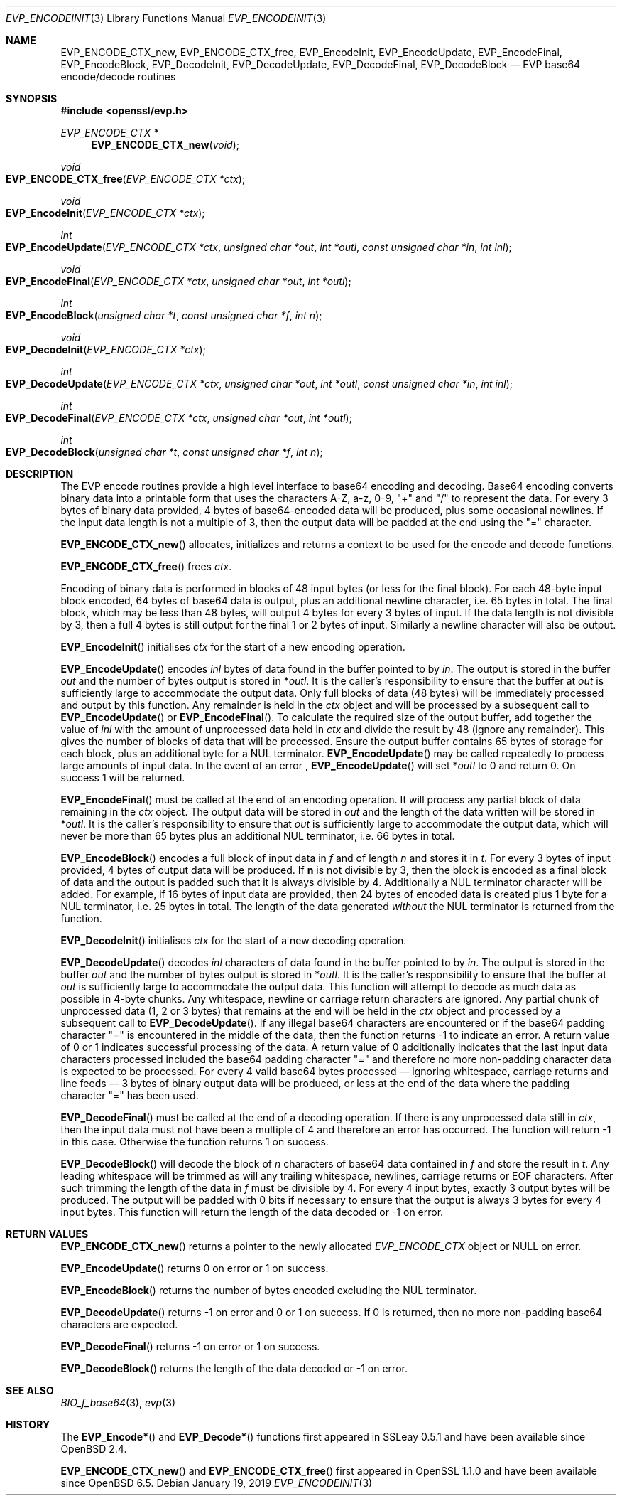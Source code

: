 .\" $OpenBSD: EVP_EncodeInit.3,v 1.6 2019/01/19 19:09:22 jmc Exp $
.\" full merge up to: OpenSSL f430ba31 Jun 19 19:39:01 2016 +0200
.\" selective merge up to: OpenSSL e9b77246 Jan 20 19:58:49 2017 +0100
.\"
.\" This file was written by Matt Caswell <matt@openssl.org>.
.\" Copyright (c) 2016 The OpenSSL Project.  All rights reserved.
.\"
.\" Redistribution and use in source and binary forms, with or without
.\" modification, are permitted provided that the following conditions
.\" are met:
.\"
.\" 1. Redistributions of source code must retain the above copyright
.\"    notice, this list of conditions and the following disclaimer.
.\"
.\" 2. Redistributions in binary form must reproduce the above copyright
.\"    notice, this list of conditions and the following disclaimer in
.\"    the documentation and/or other materials provided with the
.\"    distribution.
.\"
.\" 3. All advertising materials mentioning features or use of this
.\"    software must display the following acknowledgment:
.\"    "This product includes software developed by the OpenSSL Project
.\"    for use in the OpenSSL Toolkit. (http://www.openssl.org/)"
.\"
.\" 4. The names "OpenSSL Toolkit" and "OpenSSL Project" must not be used to
.\"    endorse or promote products derived from this software without
.\"    prior written permission. For written permission, please contact
.\"    openssl-core@openssl.org.
.\"
.\" 5. Products derived from this software may not be called "OpenSSL"
.\"    nor may "OpenSSL" appear in their names without prior written
.\"    permission of the OpenSSL Project.
.\"
.\" 6. Redistributions of any form whatsoever must retain the following
.\"    acknowledgment:
.\"    "This product includes software developed by the OpenSSL Project
.\"    for use in the OpenSSL Toolkit (http://www.openssl.org/)"
.\"
.\" THIS SOFTWARE IS PROVIDED BY THE OpenSSL PROJECT ``AS IS'' AND ANY
.\" EXPRESSED OR IMPLIED WARRANTIES, INCLUDING, BUT NOT LIMITED TO, THE
.\" IMPLIED WARRANTIES OF MERCHANTABILITY AND FITNESS FOR A PARTICULAR
.\" PURPOSE ARE DISCLAIMED.  IN NO EVENT SHALL THE OpenSSL PROJECT OR
.\" ITS CONTRIBUTORS BE LIABLE FOR ANY DIRECT, INDIRECT, INCIDENTAL,
.\" SPECIAL, EXEMPLARY, OR CONSEQUENTIAL DAMAGES (INCLUDING, BUT
.\" NOT LIMITED TO, PROCUREMENT OF SUBSTITUTE GOODS OR SERVICES;
.\" LOSS OF USE, DATA, OR PROFITS; OR BUSINESS INTERRUPTION)
.\" HOWEVER CAUSED AND ON ANY THEORY OF LIABILITY, WHETHER IN CONTRACT,
.\" STRICT LIABILITY, OR TORT (INCLUDING NEGLIGENCE OR OTHERWISE)
.\" ARISING IN ANY WAY OUT OF THE USE OF THIS SOFTWARE, EVEN IF ADVISED
.\" OF THE POSSIBILITY OF SUCH DAMAGE.
.\"
.Dd $Mdocdate: January 19 2019 $
.Dt EVP_ENCODEINIT 3
.Os
.Sh NAME
.Nm EVP_ENCODE_CTX_new ,
.Nm EVP_ENCODE_CTX_free ,
.Nm EVP_EncodeInit ,
.Nm EVP_EncodeUpdate ,
.Nm EVP_EncodeFinal ,
.Nm EVP_EncodeBlock ,
.Nm EVP_DecodeInit ,
.Nm EVP_DecodeUpdate ,
.Nm EVP_DecodeFinal ,
.Nm EVP_DecodeBlock
.Nd EVP base64 encode/decode routines
.Sh SYNOPSIS
.In openssl/evp.h
.Ft EVP_ENCODE_CTX *
.Fn EVP_ENCODE_CTX_new void
.Ft void
.Fo EVP_ENCODE_CTX_free
.Fa "EVP_ENCODE_CTX *ctx"
.Fc
.Ft void
.Fo EVP_EncodeInit
.Fa "EVP_ENCODE_CTX *ctx"
.Fc
.Ft int
.Fo EVP_EncodeUpdate
.Fa "EVP_ENCODE_CTX *ctx"
.Fa "unsigned char *out"
.Fa "int *outl"
.Fa "const unsigned char *in"
.Fa "int inl"
.Fc
.Ft void
.Fo EVP_EncodeFinal
.Fa "EVP_ENCODE_CTX *ctx"
.Fa "unsigned char *out"
.Fa "int *outl"
.Fc
.Ft int
.Fo EVP_EncodeBlock
.Fa "unsigned char *t"
.Fa "const unsigned char *f"
.Fa "int n"
.Fc
.Ft void
.Fo EVP_DecodeInit
.Fa "EVP_ENCODE_CTX *ctx"
.Fc
.Ft int
.Fo EVP_DecodeUpdate
.Fa "EVP_ENCODE_CTX *ctx"
.Fa "unsigned char *out"
.Fa "int *outl"
.Fa "const unsigned char *in"
.Fa "int inl"
.Fc
.Ft int
.Fo EVP_DecodeFinal
.Fa "EVP_ENCODE_CTX *ctx"
.Fa "unsigned char *out"
.Fa "int *outl"
.Fc
.Ft int
.Fo EVP_DecodeBlock
.Fa "unsigned char *t"
.Fa "const unsigned char *f"
.Fa "int n"
.Fc
.Sh DESCRIPTION
The EVP encode routines provide a high level interface to base64
encoding and decoding.
Base64 encoding converts binary data into a printable form that uses
the characters A-Z, a-z, 0-9, "+" and "/" to represent the data.
For every 3 bytes of binary data provided, 4 bytes of base64-encoded
data will be produced, plus some occasional newlines.
If the input data length is not a multiple of 3, then the output data
will be padded at the end using the "=" character.
.Pp
.Fn EVP_ENCODE_CTX_new
allocates, initializes and returns a context to be used for the encode
and decode functions.
.Pp
.Fn EVP_ENCODE_CTX_free
frees
.Fa ctx .
.Pp
Encoding of binary data is performed in blocks of 48 input bytes (or
less for the final block).
For each 48-byte input block encoded, 64 bytes of base64 data is output,
plus an additional newline character, i.e. 65 bytes in total.
The final block, which may be less than 48 bytes, will output 4 bytes
for every 3 bytes of input.
If the data length is not divisible by 3, then a full 4 bytes is still
output for the final 1 or 2 bytes of input.
Similarly a newline character will also be output.
.Pp
.Fn EVP_EncodeInit
initialises
.Fa ctx
for the start of a new encoding operation.
.Pp
.Fn EVP_EncodeUpdate
encodes
.Fa inl
bytes of data found in the buffer pointed to by
.Fa in .
The output is stored in the buffer
.Fa out
and the number of bytes output is stored in
.Pf * Fa outl .
It is the caller's responsibility to ensure that the buffer at
.Fa out
is sufficiently large to accommodate the output data.
Only full blocks of data (48 bytes) will be immediately processed and
output by this function.
Any remainder is held in the
.Fa ctx
object and will be processed by a subsequent call to
.Fn EVP_EncodeUpdate
or
.Fn EVP_EncodeFinal .
To calculate the required size of the output buffer, add together the
value of
.Fa inl
with the amount of unprocessed data held in
.Fa ctx
and divide the result by 48 (ignore any remainder).
This gives the number of blocks of data that will be processed.
Ensure the output buffer contains 65 bytes of storage for each block,
plus an additional byte for a NUL terminator.
.Fn EVP_EncodeUpdate
may be called repeatedly to process large amounts of input data.
In the event of an error ,
.Fn EVP_EncodeUpdate
will set
.Pf * Fa outl
to 0 and return 0.
On success 1 will be returned.
.Pp
.Fn EVP_EncodeFinal
must be called at the end of an encoding operation.
It will process any partial block of data remaining in the
.Fa ctx
object.
The output data will be stored in
.Fa out
and the length of the data written will be stored in
.Pf * Fa outl .
It is the caller's responsibility to ensure that
.Fa out
is sufficiently large to accommodate the output data, which will
never be more than 65 bytes plus an additional NUL terminator, i.e.
66 bytes in total.
.Pp
.Fn EVP_EncodeBlock
encodes a full block of input data in
.Fa f
and of length
.Fa n
and stores it in
.Fa t .
For every 3 bytes of input provided, 4 bytes of output data will be
produced.
If
.Sy n
is not divisible by 3, then the block is encoded as a final block
of data and the output is padded such that it is always divisible
by 4.
Additionally a NUL terminator character will be added.
For example, if 16 bytes of input data are provided, then 24 bytes
of encoded data is created plus 1 byte for a NUL terminator,
i.e. 25 bytes in total.
The length of the data generated
.Em without
the NUL terminator is returned from the function.
.Pp
.Fn EVP_DecodeInit
initialises
.Fa ctx
for the start of a new decoding operation.
.Pp
.Fn EVP_DecodeUpdate
decodes
.Fa inl
characters of data found in the buffer pointed to by
.Fa in .
The output is stored in the buffer
.Fa out
and the number of bytes output is stored in
.Pf * Fa outl .
It is the caller's responsibility to ensure that the buffer at
.Fa out
is sufficiently large to accommodate the output data.
This function will attempt to decode as much data as possible in 4-byte
chunks.
Any whitespace, newline or carriage return characters are ignored.
Any partial chunk of unprocessed data (1, 2 or 3 bytes) that remains at
the end will be held in the
.Fa ctx
object and processed by a subsequent call to
.Fn EVP_DecodeUpdate .
If any illegal base64 characters are encountered or if the base64
padding character "=" is encountered in the middle of the data,
then the function returns -1 to indicate an error.
A return value of 0 or 1 indicates successful processing of the data.
A return value of 0 additionally indicates that the last input data
characters processed included the base64 padding character "=" and
therefore no more non-padding character data is expected to be
processed.
For every 4 valid base64 bytes processed \(em ignoring whitespace,
carriage returns and line feeds \(em 3 bytes of binary output data
will be produced, or less at the end of the data where the padding
character "=" has been used.
.Pp
.Fn EVP_DecodeFinal
must be called at the end of a decoding operation.
If there is any unprocessed data still in
.Fa ctx ,
then the input data must not have been a multiple of 4 and therefore an
error has occurred.
The function will return -1 in this case.
Otherwise the function returns 1 on success.
.Pp
.Fn EVP_DecodeBlock
will decode the block of
.Fa n
characters of base64 data contained in
.Fa f
and store the result in
.Fa t .
Any leading whitespace will be trimmed as will any trailing whitespace,
newlines, carriage returns or EOF characters.
After such trimming the length of the data in
.Fa f
must be divisible by 4.
For every 4 input bytes, exactly 3 output bytes will be produced.
The output will be padded with 0 bits if necessary to ensure that the
output is always 3 bytes for every 4 input bytes.
This function will return the length of the data decoded or -1 on error.
.Sh RETURN VALUES
.Fn EVP_ENCODE_CTX_new
returns a pointer to the newly allocated
.Vt EVP_ENCODE_CTX
object or
.Dv NULL
on error.
.Pp
.Fn EVP_EncodeUpdate
returns 0 on error or 1 on success.
.Pp
.Fn EVP_EncodeBlock
returns the number of bytes encoded excluding the NUL terminator.
.Pp
.Fn EVP_DecodeUpdate
returns -1 on error and 0 or 1 on success.
If 0 is returned, then no more non-padding base64 characters are
expected.
.Pp
.Fn EVP_DecodeFinal
returns -1 on error or 1 on success.
.Pp
.Fn EVP_DecodeBlock
returns the length of the data decoded or -1 on error.
.Sh SEE ALSO
.Xr BIO_f_base64 3 ,
.Xr evp 3
.Sh HISTORY
The
.Fn EVP_Encode*
and
.Fn EVP_Decode*
functions first appeared in SSLeay 0.5.1
and have been available since
.Ox 2.4 .
.Pp
.Fn EVP_ENCODE_CTX_new
and
.Fn EVP_ENCODE_CTX_free
first appeared in OpenSSL 1.1.0 and have been available since
.Ox 6.5 .
